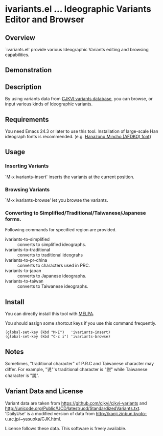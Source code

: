 * ivariants.el … Ideographic Variants Editor and Browser

** Overview

`ivariants.el' provide various Ideographic Variants editing and
browsing capabilities.

** Demonstration

[[https://cloud.githubusercontent.com/assets/217020/3787991/a917dbd4-1a48-11e4-9b3f-5b1a26c7ffc9.gif]]

** Description

By using variants data from [[http://github.com/cjkvi/cjkvi-variants/][CJKVI variants database]], you can browse,
or input various kinds of Ideographic variants.

** Requirements

You need Emacs 24.3 or later to use this tool. Installation of
large-scale Han ideograph fonts is recommended. (e.g. [[http://github.com/cjkvi/HanaMinAFDKO][Hanazono Mincho
(AFDKO) font]])

** Usage

*** Inserting Variants

`M-x ivariants-insert' inserts the variants at the current position.

*** Browsing Variants

`M-x ivariants-browse' let you browse the variants.

*** Converting to Simplified/Traditional/Taiwanese/Japanese forms.

Following commands for specified region are provided.

- ivariants-to-simplified :: converts to simplified ideographs.
- ivariants-to-traditional :: converts to traditional ideograhs
- ivariants-to-pr-china :: converts to characters used in PRC.
- ivariants-to-japan :: converts to Japanese ideographs.
- ivariants-to-taiwan :: converts to Taiwanese ideographs.

** Install

You can directly install this tool with
[[http://melpa.milkbox.net/][MELPA]].

You should assign some shortcut keys if you use this command
frequently.

: (global-set-key (kbd "M-I")   'ivariants-insert)
: (global-set-key (kbd "C-c i") 'ivariants-browse)

** Notes

Sometimes, "traditional character" of P.R.C and Taiwanese character may
differ. For example, "说"'s traditional character is "説" while
Taiwanese character is "說".

** Variant Data and License

Variant data are taken from https://github.com/cjkvi/cjkvi-variants
and http://unicode.org/Public/UCD/latest/ucd/StandardizedVariants.txt.
'DailyUse' is a modified version of data from
http://kanji.zinbun.kyoto-u.ac.jp/~yasuoka/CJK.html.

License follows these data.  This software is freely available.
